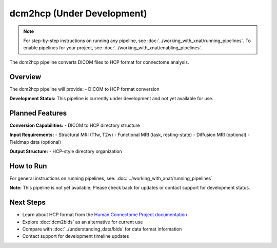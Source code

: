 dcm2hcp (Under Development)
===========================
.. note::
   For step-by-step instructions on running any pipeline, see :doc:`../working_with_xnat/running_pipelines`. To enable pipelines for your project, see :doc:`../working_with_xnat/enabling_pipelines`.

The dcm2hcp pipeline converts DICOM files to HCP format for connectome analysis.

Overview
--------

The dcm2hcp pipeline will provide:
- DICOM to HCP format conversion

**Development Status:** This pipeline is currently under development and not yet available for use.

Planned Features
----------------

**Conversion Capabilities:**
- DICOM to HCP directory structure

**Input Requirements:**
- Structural MRI (T1w, T2w)
- Functional MRI (task, resting-state)
- Diffusion MRI (optional)
- Fieldmap data (optional)

**Output Structure:**
- HCP-style directory organization

How to Run
----------

For general instructions on running pipelines, see: :doc:`../working_with_xnat/running_pipelines`

**Note:** This pipeline is not yet available. Please check back for updates or contact support for development status.

Next Steps
----------

- Learn about HCP format from the `Human Connectome Project documentation <https://www.humanconnectome.org/>`_
- Explore :doc:`dcm2bids` as an alternative for current use
- Compare with :doc:`../understanding_data/bids` for data format information
- Contact support for development timeline updates